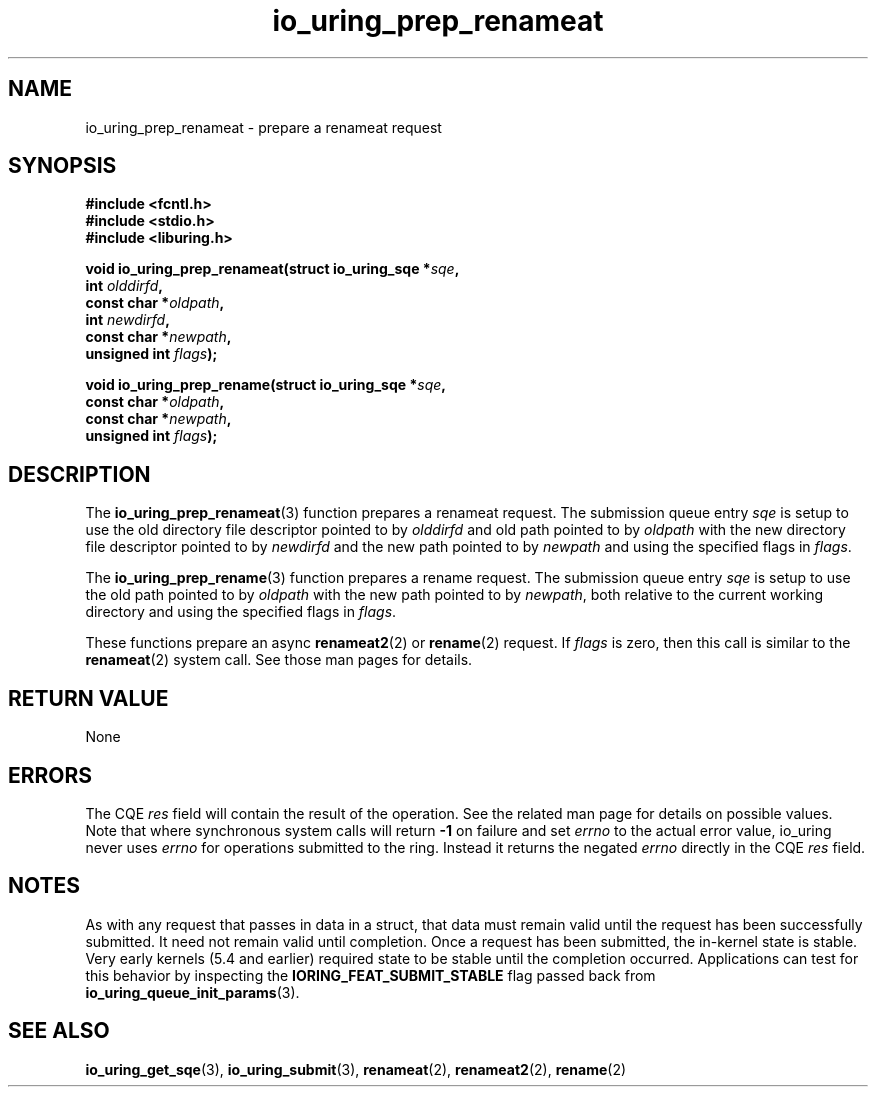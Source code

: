 .\" Copyright (C) 2022 Jens Axboe <axboe@kernel.dk>
.\"
.\" SPDX-License-Identifier: LGPL-2.0-or-later
.\"
.TH io_uring_prep_renameat 3 "March 13, 2022" "liburing-2.2" "liburing Manual"
.SH NAME
io_uring_prep_renameat \- prepare a renameat request
.SH SYNOPSIS
.nf
.B #include <fcntl.h>
.B #include <stdio.h>
.B #include <liburing.h>
.PP
.BI "void io_uring_prep_renameat(struct io_uring_sqe *" sqe ","
.BI "                            int " olddirfd ","
.BI "                            const char *" oldpath ","
.BI "                            int " newdirfd ","
.BI "                            const char *" newpath ","
.BI "                            unsigned int " flags ");"
.PP
.BI "void io_uring_prep_rename(struct io_uring_sqe *" sqe ","
.BI "                          const char *" oldpath ","
.BI "                          const char *" newpath ","
.BI "                          unsigned int " flags ");"
.fi
.SH DESCRIPTION
.PP
The
.BR io_uring_prep_renameat (3)
function prepares a renameat request. The submission queue entry
.I sqe
is setup to use the old directory file descriptor pointed to by
.I olddirfd
and old path pointed to by
.I oldpath
with the new directory file descriptor pointed to by
.I newdirfd
and the new path pointed to by
.I newpath
and using the specified flags in
.IR flags .

The
.BR io_uring_prep_rename (3)
function prepares a rename request. The submission queue entry
.I sqe
is setup to use the old path pointed to by
.I oldpath
with the new path pointed to by
.IR newpath ,
both relative to the current working directory and using the specified flags in
.IR flags .

These functions prepare an async
.BR renameat2 (2)
or
.BR rename (2)
request. If
.I flags
is zero, then this call is similar to the
.BR renameat (2)
system call. See those man pages for details.

.SH RETURN VALUE
None
.SH ERRORS
The CQE
.I res
field will contain the result of the operation. See the related man page for
details on possible values. Note that where synchronous system calls will return
.B -1
on failure and set
.I errno
to the actual error value, io_uring never uses
.IR errno
for operations submitted to the ring. Instead it returns the negated
.I errno
directly in the CQE
.I res
field.
.SH NOTES
As with any request that passes in data in a struct, that data must remain
valid until the request has been successfully submitted. It need not remain
valid until completion. Once a request has been submitted, the in-kernel
state is stable. Very early kernels (5.4 and earlier) required state to be
stable until the completion occurred. Applications can test for this
behavior by inspecting the
.B IORING_FEAT_SUBMIT_STABLE
flag passed back from
.BR io_uring_queue_init_params (3).
.SH SEE ALSO
.BR io_uring_get_sqe (3),
.BR io_uring_submit (3),
.BR renameat (2),
.BR renameat2 (2),
.BR rename (2)
